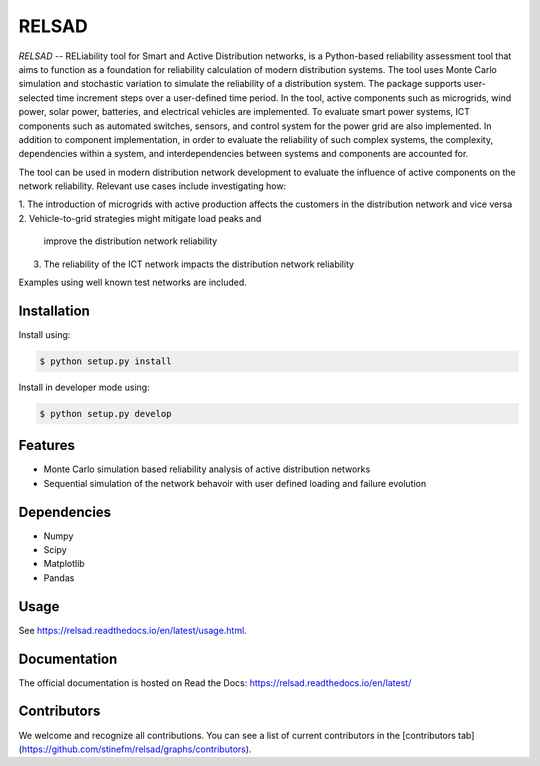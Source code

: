 #################################################
RELSAD
#################################################

`RELSAD` -- RELiability tool for Smart and Active Distribution networks, is a Python-based
reliability assessment tool that aims to function as a foundation for reliability
calculation of modern distribution systems. 
The tool uses Monte Carlo simulation and stochastic variation to simulate the
reliability of a distribution system. The package supports user-selected time
increment steps over a user-defined time period. In the tool, active components
such as microgrids, wind power, solar power, batteries, and electrical vehicles
are implemented. To evaluate smart power systems, ICT components such as
automated switches, sensors, and control system for the power grid are also implemented.
In addition to component implementation, in order to evaluate the reliability of such
complex systems, the complexity, dependencies within a system, and interdependencies
between systems and components are accounted for. 

The tool can be used in modern distribution network development to evaluate
the influence of active components on the network reliability. Relevant use cases
include investigating how:

1. The introduction of microgrids with active production
affects the customers in the distribution network and vice versa 
2. Vehicle-to-grid strategies might mitigate load peaks and
   improve the distribution network reliability
3. The reliability of the ICT network impacts the
   distribution network reliability

Examples using well known test networks are included.

.....................................
Installation
.....................................

Install using:

.. code-block:: console

    $ python setup.py install

Install in developer mode using:

.. code-block:: console

    $ python setup.py develop

.....................................
Features
.....................................

- Monte Carlo simulation based reliability analysis of active distribution networks
- Sequential simulation of the network behavoir with user defined loading and failure evolution

.....................................
Dependencies
.....................................

- Numpy
- Scipy
- Matplotlib
- Pandas

.....................................
Usage
.....................................

See https://relsad.readthedocs.io/en/latest/usage.html.

.....................................
Documentation
.....................................

The official documentation is hosted on Read the Docs: https://relsad.readthedocs.io/en/latest/

.....................................
Contributors
.....................................

We welcome and recognize all contributions. You can see a list of current contributors in the [contributors tab](https://github.com/stinefm/relsad/graphs/contributors).
